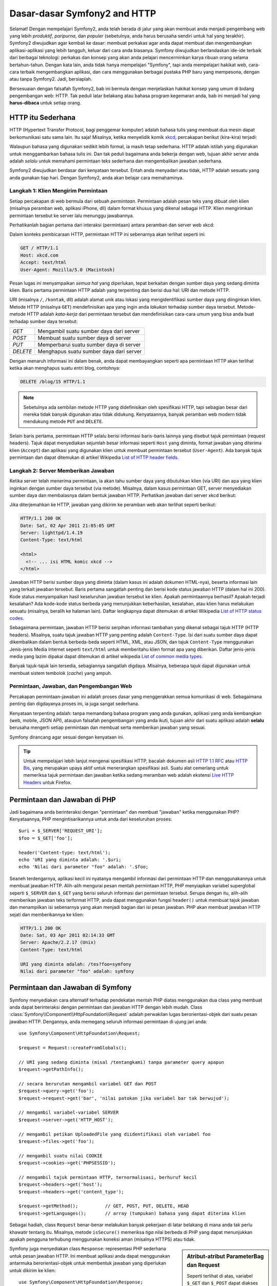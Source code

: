.. index::
   single: Dasar-dasar Symfony2

Dasar-dasar Symfony2 and HTTP
=============================

Selamat! Dengan mempelajari Symfony2, anda telah berada di jalur yang akan membuat
anda menjadi pengembang web yang lebih *produktif*, *paripurna*, dan *populer*
(sebetulnya, anda harus berusaha sendiri untuk hal yang terakhir).
Symfony2 diwujudkan agar kembali ke dasar: membuat perkakas agar anda
dapat membuat dan mengembangkan aplikasi-aplikasi yang lebih tangguh,
keluar dari cara anda biasanya. Symfony diwujudkan berlandaskan ide-ide terbaik
dari berbagai teknologi: perkakas dan konsep yang akan anda pelajari mencerminkan
karya ribuan orang selama bertahun-tahun. Dengan kata lain, anda tidak hanya
mempelajari "Symfony", tapi anda mempelajari hakikat web, cara-cara terbaik
mengembangkan aplikasi, dan cara menggunakan berbagai pustaka PHP baru yang mempesona,
dengan atau tanpa Symfony2. Jadi, bersiaplah.

Bersesuaian dengan falsafah Symfony2, bab ini bermula dengan menjelaskan
hakikat konsep yang umum di bidang pengembangan web: HTTP. Tak peduli latar
belakang atau bahasa program kegemaran anda, bab ini menjadi hal
yang **harus-dibaca** untuk setiap orang.

HTTP itu Sederhana
------------------

HTTP (Hypertext Transfer Protocol, bagi penggemar komputer) adalah bahasa tulis
yang membuat dua mesin dapat berkomunikasi satu sama lain. Itu saja!
Misalnya, ketika menyelidik komik `xkcd`_, percakapan berikut (kira-kira) terjadi:

.. image:: /images/http-xkcd.png
   :align: center

Walaupun bahasa yang digunakan sedikit lebih formal, ia masih tetap sederhana.
HTTP adalah istilah yang digunakan untuk menggambarkan bahasa tulis ini.
Dan tak peduli bagaimana anda bekerja dengan web, tujuan akhir server anda adalah
*selalu* untuk memahami permintaan teks sederhana dan mengembalikan jawaban
sederhana.

Symfony2 diwujudkan berdasar dari kenyataan tersebut. Entah anda menyadari
atau tidak, HTTP adalah sesuatu yang anda gunakan tiap hari. Dengan Symfony2,
anda akan belajar cara memahaminya.

.. index::
   single: HTTP; Paradigma Permintaan-jawaban

Langkah 1: Klien Mengirim Permintaan
~~~~~~~~~~~~~~~~~~~~~~~~~~~~~~~~~~~~

Setiap percakapan di web bermula dari sebuah *permintaan*. Permintaan adalah
pesan teks yang dibuat oleh klien (misalnya peramban web, aplikasi iPhone, dll)
dalam format khusus yang dikenal sebagai HTTP. Klien mengirimkan
permintaan tersebut ke server lalu menunggu jawabannya.

Perhatikanlah bagian pertama dari interaksi (permintaan) antara peramban
dan server web xkcd:

.. image:: /images/http-xkcd-request.png
   :align: center

Dalam konteks pembicaraan HTTP, permintaan HTTP ini sebenarnya akan terlihat
seperti ini:

.. code-block:: text

    GET / HTTP/1.1
    Host: xkcd.com
    Accept: text/html
    User-Agent: Mozilla/5.0 (Macintosh)

Pesan lugas ini menyampaikan *semua hal* yang diperlukan, tepat berkaitan
dengan sumber daya yang sedang diminta klien. Baris pertama permintaan
HTTP adalah yang terpenting dan berisi dua hal: URI dan metode HTTP.

URI (misalnya ``/``, ``/kontak``, dll) adalah alamat unik atau lokasi
yang mengidentifikasi sumber daya yang diinginkan klien. Metode HTTP
(misalnya ``GET``) mendefinisikan apa yang ingin anda *lakukan* terhadap
sumber daya tersebut. Metode-metode HTTP adalah *kata-kerja* dari permintaan
tersebut dan mendefinisikan cara-cara umum yang bisa anda buat terhadap
sumber daya tersebut:

+----------+-----------------------------------------+
| *GET*    | Mengambil suatu sumber daya dari server |
+----------+-----------------------------------------+
| *POST*   | Membuat suatu sumber daya di server     |
+----------+-----------------------------------------+
| *PUT*    | Memperbarui suatu sumber daya di server |
+----------+-----------------------------------------+
| *DELETE* | Menghapus suatu sumber daya dari server |
+----------+-----------------------------------------+

Dengan menaruh informasi ini dalam benak, anda dapat membayangkan seperti
apa permintaan HTTP akan terlihat ketika akan menghapus suatu entri blog,
contohnya:

.. code-block:: text

    DELETE /blog/15 HTTP/1.1

.. note::

    Sebetulnya ada sembilan metode HTTP yang didefinisikan oleh
    spesifikasi HTTP, tapi sebagian besar dari mereka tidak banyak digunakan
    atau tidak didukung. Kenyataannya, banyak peramban web modern tidak
    mendukung metode ``PUT`` and ``DELETE``.

Selain baris pertama, permintaan HTTP selalu berisi informasi baris-baris
lainnya yang disebut tajuk permintaan (request headers). Tajuk dapat
menyediakan sejumlah besar informasi seperti ``Host`` yang diminta, format
jawaban yang diterima klien (``Accept``) dan aplikasi yang digunakan klien
untuk membuat permintaan tersebut (``User-Agent``). Ada banyak tajuk permintaan
dan dapat ditemukan di artikel Wikipedia `List of HTTP header fields`_.

Langkah 2: Server Memberikan Jawaban
~~~~~~~~~~~~~~~~~~~~~~~~~~~~~~~~~~~~

Ketika server telah menerima permintaan, ia akan tahu sumber daya yang dibutuhkan
klien (via URI) dan apa yang klien inginkan dengan sumber daya tersebut
(via metode). Misalnya, dalam kasus permintaan GET, server menyediakan sumber
daya dan membalasnya dalam bentuk jawaban HTTP. Perhatikan jawaban dari server
xkcd berikut:

.. image:: /images/http-xkcd.png
   :align: center

Jika diterjemahkan ke HTTP, jawaban yang dikirim ke peramban web akan terlihat
seperti berikut:

.. code-block:: text

    HTTP/1.1 200 OK
    Date: Sat, 02 Apr 2011 21:05:05 GMT
    Server: lighttpd/1.4.19
    Content-Type: text/html

    <html>
      <!-- ... isi HTML komic xkcd -->
    </html>

Jawaban HTTP berisi sumber daya yang diminta (dalam kasus ini adalah dokumen
HTML-nya), beserta informasi lain yang terkait jawaban tersebut. Baris pertama
sangatlah penting dan berisi kode status jawaban HTTP (dalam hal ini 200).
Kode status menyampaikan hasil keseluruhan jawaban tersebut ke klien. Apakah
permintaannya berhasil? Apakah terjadi kesalahan? Ada kode-kode status berbeda
yang menunjukkan keberhasilan, kesalahan, atau klien harus melakukan sesuatu
(misalnya, beralih ke halaman lain). Daftar lengkapnya dapat ditemukan di
artikel Wikipedia `List of HTTP status codes`_.

Sebagaimana permintaan, jawaban HTTP berisi serpihan informasi tambahan
yang dikenal sebagai tajuk HTTP (HTTP headers). Misalnya, suatu tajuk jawaban
HTTP yang penting adalah ``Content-Type``. Isi dari suatu sumber daya dapat
dikembalikan dalam bentuk berbeda-beda seperti HTML, XML, atau JSON, dan
tajuk ``Content-Type`` menggunakan Jenis-jenis Media Internet seperti
``text/html`` untuk memberitahu klien format apa yang diberikan. Daftar
jenis-jenis media yang lazim dipakai dapat ditemukan di artikel wikipedia
`List of common media types`_.

Banyak tajuk-tajuk lain tersedia, sebagiannya sangatlah digdaya. Misalnya, beberapa
tajuk dapat digunakan untuk membuat sistem tembolok (*cache*) yang ampuh.

Permintaan, Jawaban, dan Pengembangan Web
~~~~~~~~~~~~~~~~~~~~~~~~~~~~~~~~~~~~~~~~~

Percakapan permintaan-jawaban ini adalah proses dasar yang menggerakkan
semua komunikasi di web. Sebagaimana penting dan digdayanya proses ini,
ia juga sangat sederhana.

Kenyataan terpenting adalah: tanpa memandang bahasa program yang anda gunakan,
aplikasi yang anda kembangkan (web, mobile, JSON API), ataupun falsafah
pengembangan yang anda ikuti, tujuan akhir dari suatu aplikasi
adalah **selalu** berusaha mengerti setiap permintaan dan membuat
serta memberikan jawaban yang sesuai.

Symfony dirancang agar sesuai dengan kenyataan ini.

.. tip::

    Untuk mempelajari lebih lanjut mengenai spesifikasi HTTP, bacalah dokumen
    asli `HTTP 1.1 RFC`_ atau `HTTP Bis`_, yang merupakan upaya aktif untuk
    menerangkan spesifikasi asli. Suatu alat cemerlang untuk memeriksa tajuk
    permintaan dan jawaban ketika sedang meramban web adalah ekstensi
    `Live HTTP Headers`_ untuk Firefox.

.. index::
   single: Dasar-dasar Symfony2; Permintaan dan jawaban

Permintaan dan Jawaban di PHP
-----------------------------

Jadi bagaimana anda berinteraksi dengan "permintaan" dan membuat "jawaban"
ketika menggunakan PHP? Kenyataannya, PHP mengintisarikannya untuk anda dari
keseluruhan proses::

    $uri = $_SERVER['REQUEST_URI'];
    $foo = $_GET['foo'];

    header('Content-type: text/html');
    echo 'URI yang diminta adalah: '.$uri;
    echo 'Nilai dari parameter "foo" adalah: '.$foo;

Seaneh terdengarnya, aplikasi kecil ini nyatanya mengambil informasi dari
permintaan HTTP dan menggunakannya untuk membuat jawaban HTTP. Alih-alih
mengurai pesan mentah permintaan HTTP, PHP menyiapkan variabel superglobal
seperti ``$_SERVER`` dan ``$_GET`` yang berisi seluruh informasi dari permintaan
tersebut. Serupa dengan itu, alih-alih memberikan jawaban teks terformat HTTP,
anda dapat menggunakan fungsi ``header()`` untuk membuat tajuk jawaban dan
menampilkan isi sebenarnya yang akan menjadi bagian dari isi pesan jawaban.
PHP akan membuat jawaban HTTP sejati dan memberikannya ke klien:

.. code-block:: text

    HTTP/1.1 200 OK
    Date: Sat, 03 Apr 2011 02:14:33 GMT
    Server: Apache/2.2.17 (Unix)
    Content-Type: text/html

    URI yang diminta adalah: /tes?foo=symfony
    Nilai dari parameter "foo" adalah: symfony

Permintaan dan Jawaban di Symfony
---------------------------------

Symfony menyediakan cara alternatif terhadap pendekatan mentah PHP diatas
menggunakan dua class yang membuat anda dapat berinteraksi dengan permintaan
dan jawaban HTTP dengan lebih mudah. Class
:class:`Symfony\\Component\\HttpFoundation\\Request` adalah perwakilan lugas
berorientasi-objek dari suatu pesan jawaban HTTP. Dengannya, anda memegang
seluruh informasi permintaan di ujung jari anda::

    use Symfony\Component\HttpFoundation\Request;

    $request = Request::createFromGlobals();

    // URI yang sedang diminta (misal /tentangkami) tanpa parameter query apapun
    $request->getPathInfo();

    // secara berurutan mengambil variabel GET dan POST
    $request->query->get('foo');
    $request->request->get('bar', 'nilai patokan jika variabel bar tak berwujud');

    // mengambil variabel-variabel SERVER
    $request->server->get('HTTP_HOST');

    // mengambil petikan UploadedFile yang diidentifikasi oleh variabel foo
    $request->files->get('foo');

    // mengambil suatu nilai COOKIE
    $request->cookies->get('PHPSESSID');

    // mengambil tajuk permintaan HTTP, ternormalisasi, berhuruf kecil
    $request->headers->get('host');
    $request->headers->get('content_type');

    $request->getMethod();          // GET, POST, PUT, DELETE, HEAD
    $request->getLanguages();       // array (tumpukan) bahasa yang dapat diterima klien

Sebagai hadiah, class ``Request`` benar-benar melakukan banyak pekerjaan
di latar belakang di mana anda tak perlu khawatir tentang itu. Misalnya,
metode ``isSecure()`` memeriksa *tiga* nilai berbeda di PHP yang dapat
menunjukkan apakah pengguna terhubung menggunakan koneksi aman (misalnya HTTPS)
atau tidak.

.. sidebar:: Atribut-atribut ParameterBag dan Request

    Seperti terlihat di atas, variabel ``$_GET`` dan ``$_POST`` dapat diakses
    menggunakan properti padanan ``query`` dan ``request``. Masing-masingnya
    adalah objek :class:`Symfony\\Component\\HttpFoundation\\ParameterBag`,
    yang memiliki metode-metode seperti
    :method:`Symfony\\Component\\HttpFoundation\\ParameterBag::get`,
    :method:`Symfony\\Component\\HttpFoundation\\ParameterBag::has`,
    :method:`Symfony\\Component\\HttpFoundation\\ParameterBag::all`
    dan banyak lainnya.
    Bahkan, setiap properti publik yang digunakan di contoh sebelumnya adalah
    petikan ParameterBag.

    .. _book-fundamentals-attributes:

    Class Request juga memiliki properti ``attributes``, yang menampung
    data khusus terkait bagaimana aplikasi bekerja secara internal. Untuk
    framework Symfony2, ``attributes`` menampung nilai-nilai yang dikembalikan
    oleh rute bersesuaian, seperti ``_controller``, ``id`` (jika anda mempunyai
    wildcard ``{id}``), dan bahkan nama dari rute yang sesuai tersebut (``_route``).
    Properti ``attributes`` secara keseluruhan adalah untuk menjadi tempat
    di mana anda dapat menyiapkan dan menyimpan informasi spesifik-konteks
    mengenai suatu permintaan.

Symfony juga menyediakan class ``Response``: representasi PHP sederhana untuk
pesan jawaban HTTP. Ini membuat aplikasi anda dapat menggunakan antarmuka
berorientasi-objek untuk membentuk jawaban yang diperlukan untuk dikirim
ke klien::

    use Symfony\Component\HttpFoundation\Response;
    $response = new Response();

    $response->setContent('<html><body><h1>Halo dunia!</h1></body></html>');
    $response->setStatusCode(200);
    $response->headers->set('Content-Type', 'text/html');

    // cetak tajuk HTTP diikuti oleh isinya
    $response->send();

Andaipun Symfony tak menawarkan hal lain lagi, anda sudah memiliki perkakas
untuk mengakses dengan mudah informasi permintaan dan antarmuka berorientasi-objek
untuk membuat jawaban. Bahkan jika anda mempelajari banyak fitur-fitur digdaya di
Symfony, camkan dalam benak bahwa tujuan aplikasi anda adalah *menerjemahkan
suatu permintaan dan membuat jawaban yang sesuai berdasarkan logika aplikasi
anda*.

.. tip::

    Class ``Request`` dan ``Response`` adalah bagian dari komponen mandiri
    yang disertakan dalam Symfony yang disebut HttpFoundation. Komponen ini
    dapat sepenuhnya digunakan terpisah dari Symfony dan ia juga menyediakan
    class untuk mengelola session dan pengunggahan berkas.

The Journey from the Request to the Response
--------------------------------------------

Like HTTP itself, the ``Request`` and ``Response`` objects are pretty simple.
The hard part of building an application is writing what comes in between.
In other words, the real work comes in writing the code that interprets the
request information and creates the response.

Your application probably does many things, like sending emails, handling
form submissions, saving things to a database, rendering HTML pages and protecting
content with security. How can you manage all of this and still keep your
code organized and maintainable?

Symfony was created to solve these problems so that you don't have to.

The Front Controller
~~~~~~~~~~~~~~~~~~~~

Traditionally, applications were built so that each "page" of a site was
its own physical file:

.. code-block:: text

    index.php
    contact.php
    blog.php

There are several problems with this approach, including the inflexibility
of the URLs (what if you wanted to change ``blog.php`` to ``news.php`` without
breaking all of your links?) and the fact that each file *must* manually
include some set of core files so that security, database connections and
the "look" of the site can remain consistent.

A much better solution is to use a :term:`front controller`: a single PHP
file that handles every request coming into your application. For example:

+------------------------+------------------------+
| ``/index.php``         | executes ``index.php`` |
+------------------------+------------------------+
| ``/index.php/contact`` | executes ``index.php`` |
+------------------------+------------------------+
| ``/index.php/blog``    | executes ``index.php`` |
+------------------------+------------------------+

.. tip::

    Using Apache's ``mod_rewrite`` (or equivalent with other web servers),
    the URLs can easily be cleaned up to be just ``/``, ``/contact`` and
    ``/blog``.

Now, every request is handled exactly the same way. Instead of individual URLs
executing different PHP files, the front controller is *always* executed,
and the routing of different URLs to different parts of your application
is done internally. This solves both problems with the original approach.
Almost all modern web apps do this - including apps like WordPress.

Stay Organized
~~~~~~~~~~~~~~

Inside your front controller, you have to figure out which code should be
executed and what the content to return should be. To figure this out, you'll
need to check the incoming URI and execute different parts of your code depending
on that value. This can get ugly quickly::

    // index.php
    use Symfony\Component\HttpFoundation\Request;
    use Symfony\Component\HttpFoundation\Response;
    $request = Request::createFromGlobals();
    $path = $request->getPathInfo(); // the URI path being requested

    if (in_array($path, array('', '/'))) {
        $response = new Response('Welcome to the homepage.');
    } elseif ($path == '/contact') {
        $response = new Response('Contact us');
    } else {
        $response = new Response('Page not found.', 404);
    }
    $response->send();

Solving this problem can be difficult. Fortunately it's *exactly* what Symfony
is designed to do.

The Symfony Application Flow
~~~~~~~~~~~~~~~~~~~~~~~~~~~~

When you let Symfony handle each request, life is much easier. Symfony follows
the same simple pattern for every request:

.. _request-flow-figure:

.. figure:: /images/request-flow.png
   :align: center
   :alt: Symfony2 request flow

   Incoming requests are interpreted by the routing and passed to controller
   functions that return ``Response`` objects.

Each "page" of your site is defined in a routing configuration file that
maps different URLs to different PHP functions. The job of each PHP function,
called a :term:`controller`, is to use information from the request - along
with many other tools Symfony makes available - to create and return a ``Response``
object. In other words, the controller is where *your* code goes: it's where
you interpret the request and create a response.

It's that easy! To review:

* Each request executes a front controller file;

* The routing system determines which PHP function should be executed based
  on information from the request and routing configuration you've created;

* The correct PHP function is executed, where your code creates and returns
  the appropriate ``Response`` object.

A Symfony Request in Action
~~~~~~~~~~~~~~~~~~~~~~~~~~~

Without diving into too much detail, here is this process in action. Suppose
you want to add a ``/contact`` page to your Symfony application. First, start
by adding an entry for ``/contact`` to your routing configuration file:

.. configuration-block::

    .. code-block:: yaml

        # app/config/routing.yml
        contact:
            path:     /contact
            defaults: { _controller: AcmeDemoBundle:Main:contact }

    .. code-block:: xml

        <?xml version="1.0" encoding="UTF-8" ?>
        <routes xmlns="http://symfony.com/schema/routing"
            xmlns:xsi="http://www.w3.org/2001/XMLSchema-instance"
            xsi:schemaLocation="http://symfony.com/schema/routing
                http://symfony.com/schema/routing/routing-1.0.xsd">

            <route id="contact" path="/contact">
                <default key="_controller">AcmeDemoBundle:Main:contact</default>
            </route>
        </routes>

    .. code-block:: php

        // app/config/routing.php
        use Symfony\Component\Routing\RouteCollection;
        use Symfony\Component\Routing\Route;

        $collection = new RouteCollection();
        $collection->add('contact', new Route('/contact', array(
            '_controller' => 'AcmeDemoBundle:Main:contact',
        )));

        return $collection;

.. note::

   This example uses :doc:`YAML </components/yaml/yaml_format>` to define the routing
   configuration. Routing configuration can also be written in other formats
   such as XML or PHP.

When someone visits the ``/contact`` page, this route is matched, and the
specified controller is executed. As you'll learn in the :doc:`routing chapter </book/routing>`,
the ``AcmeDemoBundle:Main:contact`` string is a short syntax that points to a
specific PHP method ``contactAction`` inside a class called ``MainController``::

    // src/Acme/DemoBundle/Controller/MainController.php
    namespace Acme\DemoBundle\Controller;

    use Symfony\Component\HttpFoundation\Response;

    class MainController
    {
        public function contactAction()
        {
            return new Response('<h1>Contact us!</h1>');
        }
    }

In this very simple example, the controller simply creates a
:class:`Symfony\\Component\\HttpFoundation\\Response` object with the HTML
``<h1>Contact us!</h1>``. In the :doc:`controller chapter </book/controller>`,
you'll learn how a controller can render templates, allowing your "presentation"
code (i.e. anything that actually writes out HTML) to live in a separate
template file. This frees up the controller to worry only about the hard
stuff: interacting with the database, handling submitted data, or sending
email messages.

Symfony2: Build your App, not your Tools.
-----------------------------------------

You now know that the goal of any app is to interpret each incoming request
and create an appropriate response. As an application grows, it becomes more
difficult to keep your code organized and maintainable. Invariably, the same
complex tasks keep coming up over and over again: persisting things to the
database, rendering and reusing templates, handling form submissions, sending
emails, validating user input and handling security.

The good news is that none of these problems is unique. Symfony provides
a framework full of tools that allow you to build your application, not your
tools. With Symfony2, nothing is imposed on you: you're free to use the full
Symfony framework, or just one piece of Symfony all by itself.

.. index::
   single: Symfony2 Components

Standalone Tools: The Symfony2 *Components*
~~~~~~~~~~~~~~~~~~~~~~~~~~~~~~~~~~~~~~~~~~~

So what *is* Symfony2? First, Symfony2 is a collection of over twenty independent
libraries that can be used inside *any* PHP project. These libraries, called
the *Symfony2 Components*, contain something useful for almost any situation,
regardless of how your project is developed. To name a few:

* :doc:`HttpFoundation </components/http_foundation/introduction>` - Contains
  the ``Request`` and ``Response`` classes, as well as other classes for handling
  sessions and file uploads;

* :doc:`Routing </components/routing/introduction>` - Powerful and fast routing system that
  allows you to map a specific URI (e.g. ``/contact``) to some information
  about how that request should be handled (e.g. execute the ``contactAction()``
  method);

* `Form`_ - A full-featured and flexible framework for creating forms and
  handling form submissions;

* `Validator`_ - A system for creating rules about data and then validating
  whether or not user-submitted data follows those rules;

* :doc:`ClassLoader </components/class_loader/introduction>` - An autoloading library that allows
  PHP classes to be used without needing to manually ``require`` the files
  containing those classes;

* :doc:`Templating </components/templating/introduction>` - A toolkit for rendering
  templates, handling template inheritance (i.e. a template is decorated with
  a layout) and performing other common template tasks;

* `Security`_ - A powerful library for handling all types of security inside
  an application;

* `Translation`_ - A framework for translating strings in your application.

Each and every one of these components is decoupled and can be used in *any*
PHP project, regardless of whether or not you use the Symfony2 framework.
Every part is made to be used if needed and replaced when necessary.

The Full Solution: The Symfony2 *Framework*
~~~~~~~~~~~~~~~~~~~~~~~~~~~~~~~~~~~~~~~~~~~

So then, what *is* the Symfony2 *Framework*? The *Symfony2 Framework* is
a PHP library that accomplishes two distinct tasks:

#. Provides a selection of components (i.e. the Symfony2 Components) and
   third-party libraries (e.g. `Swift Mailer`_ for sending emails);

#. Provides sensible configuration and a "glue" library that ties all of these
   pieces together.

The goal of the framework is to integrate many independent tools in order
to provide a consistent experience for the developer. Even the framework
itself is a Symfony2 bundle (i.e. a plugin) that can be configured or replaced
entirely.

Symfony2 provides a powerful set of tools for rapidly developing web applications
without imposing on your application. Normal users can quickly start development
by using a Symfony2 distribution, which provides a project skeleton with
sensible defaults. For more advanced users, the sky is the limit.

.. _`xkcd`: http://xkcd.com/
.. _`HTTP 1.1 RFC`: http://www.w3.org/Protocols/rfc2616/rfc2616.html
.. _`HTTP Bis`: http://datatracker.ietf.org/wg/httpbis/
.. _`Live HTTP Headers`: https://addons.mozilla.org/en-US/firefox/addon/live-http-headers/
.. _`List of HTTP status codes`: http://en.wikipedia.org/wiki/List_of_HTTP_status_codes
.. _`List of HTTP header fields`: http://en.wikipedia.org/wiki/List_of_HTTP_header_fields
.. _`List of common media types`: http://en.wikipedia.org/wiki/Internet_media_type#List_of_common_media_types
.. _`Form`: https://github.com/symfony/Form
.. _`Validator`: https://github.com/symfony/Validator
.. _`Security`: https://github.com/symfony/Security
.. _`Translation`: https://github.com/symfony/Translation
.. _`Swift Mailer`: http://swiftmailer.org/
